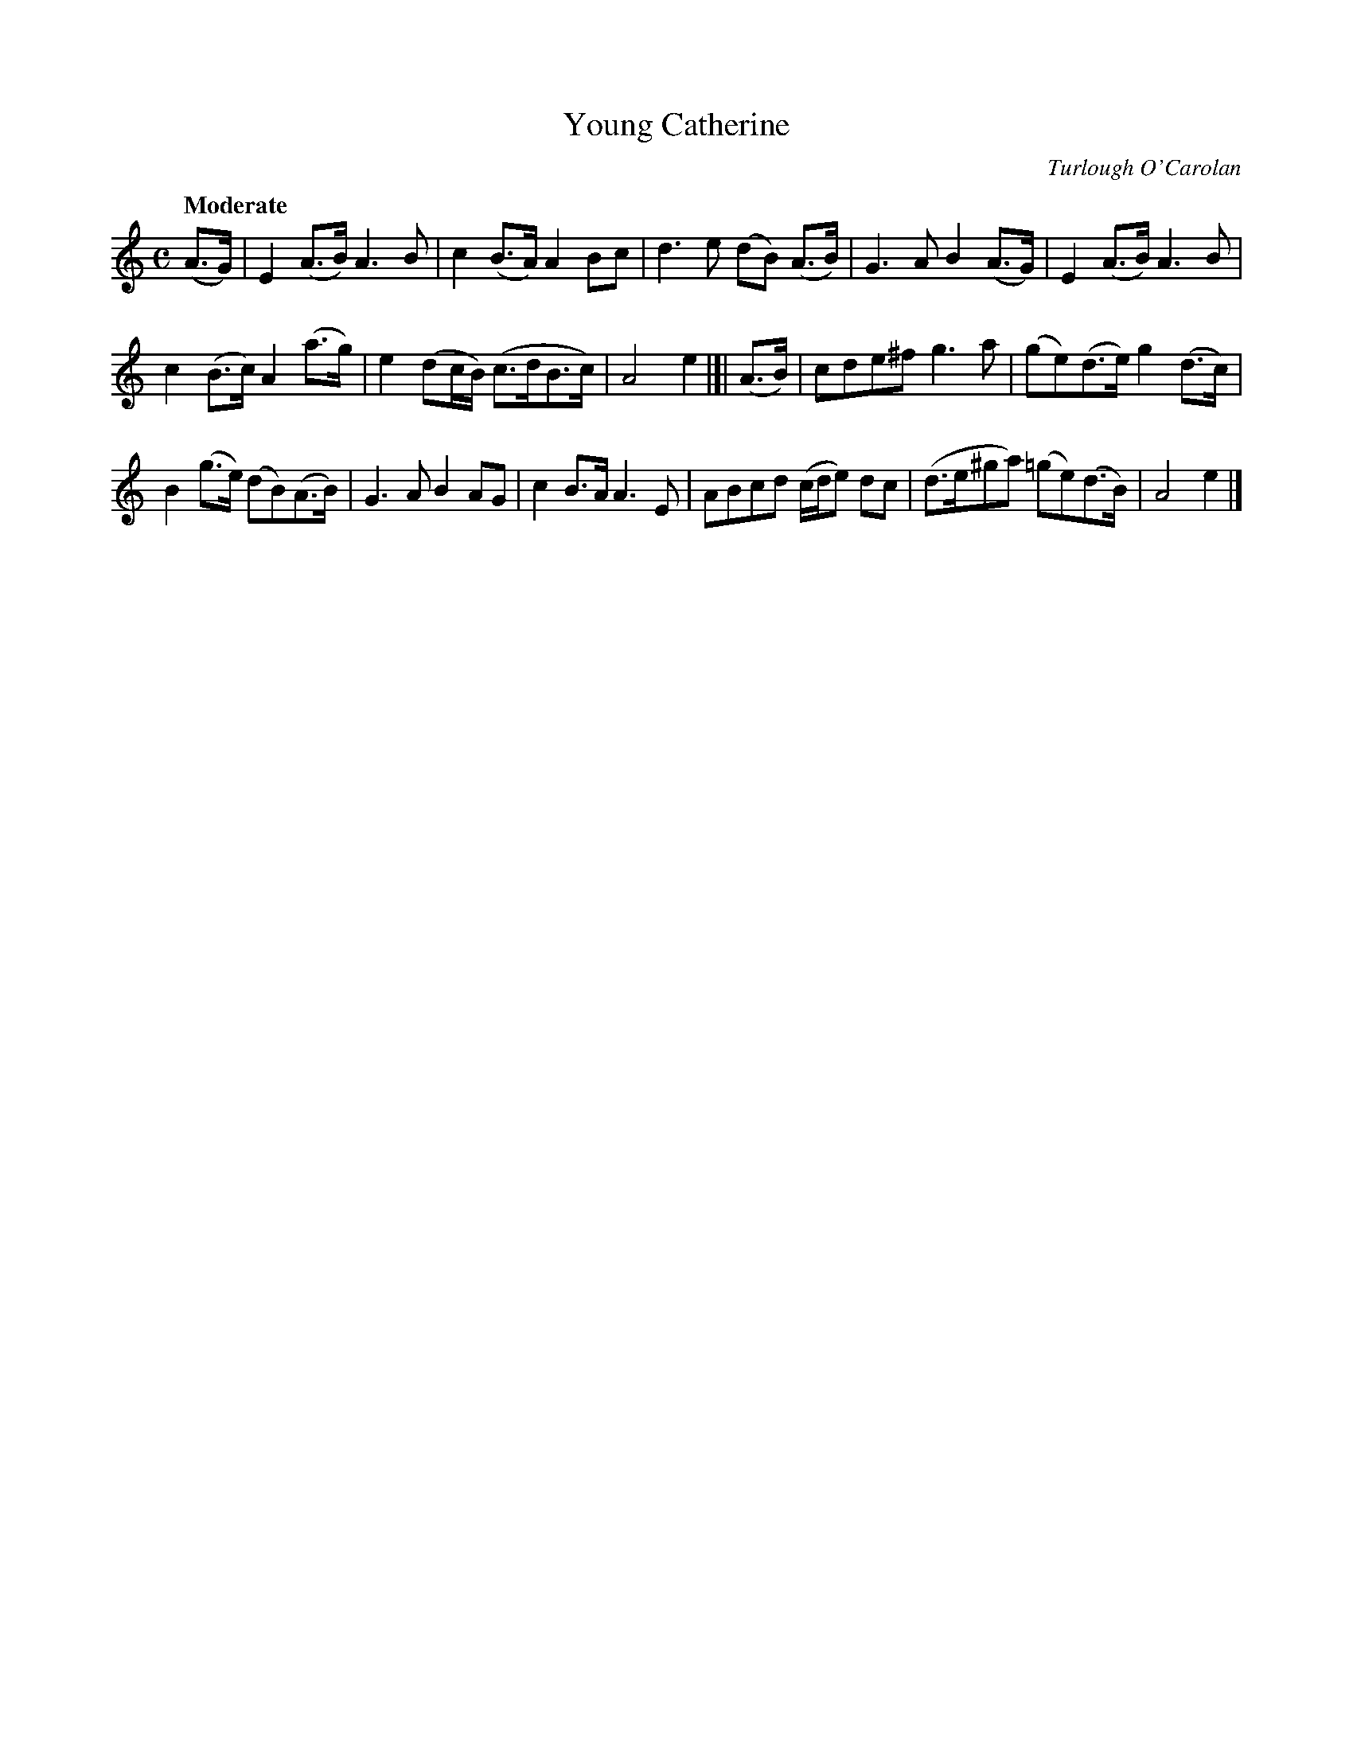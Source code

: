 X: 628
T: Young Catherine
C: Turlough O'Carolan
B: O'Neill's 1850 #628
Z: 1999 by John Chambers <jc@eddie.mit.edu> http://eddie.mit.edu/~jc/music/abc/
Z: Ted Hastings, ted@hastings.nu
Q: "Moderate"
M: C
L: 1/8
K: Am
(A>G) |\
E2(A>B) A3B | c2(B>A) A2Bc |\
d3e (dB) (A>B) | G3A B2(A>G) |\
E2(A>B) A3B |
c2(B>c) A2(a>g) |\
e2(dc/B/) (c>dB>c) | A4 e2 |]| (A>B) |\
cde^f g3a | (ge)(d>e) g2(d>c) |
B2(g>e) (dB)(A>B) | G3A B2AG |\
c2B>A A3E | ABcd (c/d/e) dc |\
(d>e^ga) (=ge)(d>B) | A4 e2 |]
